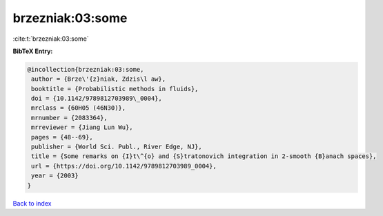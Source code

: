 brzezniak:03:some
=================

:cite:t:`brzezniak:03:some`

**BibTeX Entry:**

.. code-block:: bibtex

   @incollection{brzezniak:03:some,
    author = {Brze\'{z}niak, Zdzis\l aw},
    booktitle = {Probabilistic methods in fluids},
    doi = {10.1142/9789812703989\_0004},
    mrclass = {60H05 (46N30)},
    mrnumber = {2083364},
    mrreviewer = {Jiang Lun Wu},
    pages = {48--69},
    publisher = {World Sci. Publ., River Edge, NJ},
    title = {Some remarks on {I}t\^{o} and {S}tratonovich integration in 2-smooth {B}anach spaces},
    url = {https://doi.org/10.1142/9789812703989_0004},
    year = {2003}
   }

`Back to index <../By-Cite-Keys.rst>`_
